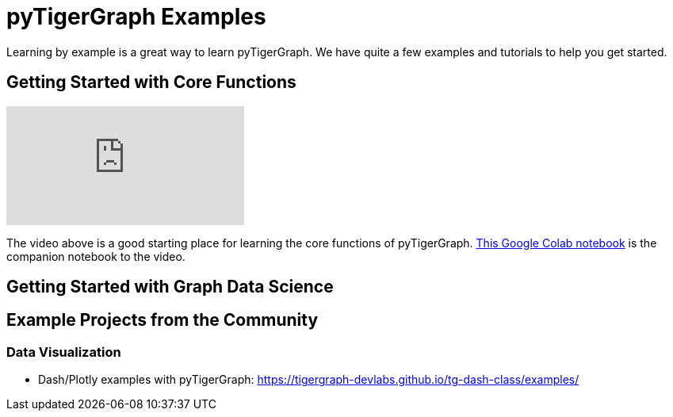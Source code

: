 = pyTigerGraph Examples
Learning by example is a great way to learn pyTigerGraph. We have quite a few examples and tutorials to help you get started.

== Getting Started with Core Functions

video::2BcC3C-qfX4[youtube]

The video above is a good starting place for learning the core functions of pyTigerGraph. https://colab.research.google.com/drive/1JhYcnGVWT51KswcXZzyPzKqCoPP5htcC[This Google Colab notebook] is the companion notebook to the video.

== Getting Started with Graph Data Science


== Example Projects from the Community

=== Data Visualization
* Dash/Plotly examples with pyTigerGraph: https://tigergraph-devlabs.github.io/tg-dash-class/examples/
